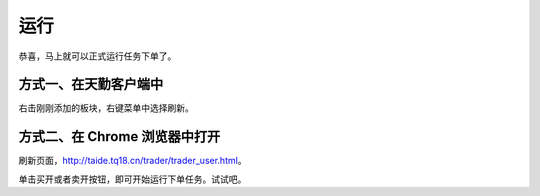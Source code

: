 .. 2_5_run:

运行
=======================================

恭喜，马上就可以正式运行任务下单了。

方式一、在天勤客户端中
------------------------------------------------------

右击刚刚添加的板块，右键菜单中选择刷新。

方式二、在 Chrome 浏览器中打开
------------------------------------------------------
刷新页面，http://taide.tq18.cn/trader/trader_user.html。

单击买开或者卖开按钮，即可开始运行下单任务。试试吧。
